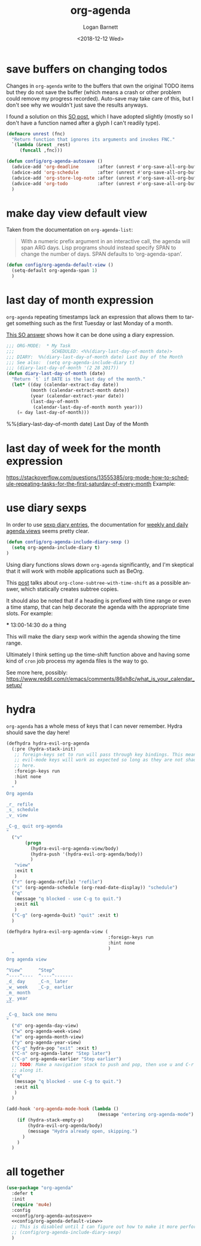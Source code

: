 #+title:    org-agenda
#+author:   Logan Barnett
#+email:    logustus@gmail.com
#+date:     <2018-12-12 Wed>
#+language: en
#+tags:     emacs config org-agenda

* save buffers on changing todos

  Changes in =org-agenda= write to the buffers that own the original TODO items
  but they do not save the buffer (which means a crash or other problem could
  remove my progress recorded). Auto-save may take care of this, but I don't see
  why we wouldn't just save the results anyways.

  I found a solution on this [[https://emacs.stackexchange.com/questions/21754/how-to-automatically-save-all-org-files-after-marking-a-repeating-item-as-done-i][SO post]], which I have adopted slightly (mostly so I
  don't have a function named after a glyph I can't readily type).

  #+begin_src emacs-lisp :results none
    (defmacro unrest (fnc)
      "Return function that ignores its arguments and invokes FNC."
      `(lambda (&rest _rest)
         (funcall ,fnc)))
  #+end_src

  #+begin_src emacs-lisp :results none
    (defun config/org-agenda-autosave ()
      (advice-add 'org-deadline       :after (unrest #'org-save-all-org-buffers))
      (advice-add 'org-schedule       :after (unrest #'org-save-all-org-buffers))
      (advice-add 'org-store-log-note :after (unrest #'org-save-all-org-buffers))
      (advice-add 'org-todo           :after (unrest #'org-save-all-org-buffers))
      )
  #+end_src

* make day view default view
  Taken from the documentation on =org-agenda-list=:

  #+begin_quote
  With a numeric prefix argument in an interactive call, the agenda will
  span ARG days.  Lisp programs should instead specify SPAN to change
  the number of days.  SPAN defaults to ‘org-agenda-span’.
  #+end_quote

  #+begin_src emacs-lisp :results none
    (defun config/org-agenda-default-view ()
      (setq-default org-agenda-span 1)
      )
  #+end_src

* last day of month expression
  =org-agenda= repeating timestamps lack an expression that allows them to
  target something such as the first Tuesday or last Monday of a month.

  [[https://emacs.stackexchange.com/questions/31683/schedule-org-task-for-last-day-of-every-month][This SO answer]] shows how it can be done using a diary expression.

  #+begin_src emacs-lisp
    ;;; ORG-MODE:  * My Task
    ;;;              SCHEDULED: <%%(diary-last-day-of-month date)>
    ;;; DIARY:  %%(diary-last-day-of-month date) Last Day of the Month
    ;;; See also:  (setq org-agenda-include-diary t)
    ;;; (diary-last-day-of-month '(2 28 2017))
    (defun diary-last-day-of-month (date)
      "Return `t` if DATE is the last day of the month."
      (let* ((day (calendar-extract-day date))
             (month (calendar-extract-month date))
             (year (calendar-extract-year date))
             (last-day-of-month
              (calendar-last-day-of-month month year)))
        (= day last-day-of-month)))
  #+end_src

  %%(diary-last-day-of-month date) Last Day of the Month

* last day of week for the month expression

  https://stackoverflow.com/questions/13555385/org-mode-how-to-schedule-repeating-tasks-for-the-first-saturday-of-every-month
  Example:
  # <%%(diary-float t 6 1)>
* use diary sexps
  In order to use [[https://www.gnu.org/software/emacs/manual/html_node/emacs/Sexp-Diary-Entries.html][sexp diary entries]], the documentation for
  [[https://orgmode.org/manual/Weekly_002fdaily-agenda.html][weekly and daily agenda views]] seems pretty clear.

  #+begin_src emacs-lisp
    (defun config/org-agenda-include-diary-sexp ()
      (setq org-agenda-include-diary t)
    )
  #+end_src

  Using diary functions slows down =org-agenda= significantly, and I'm skeptical
  that it will work with mobile applications such as BeOrg.

  This [[https://karl-voit.at/2017/01/15/org-clone-subtree-with-time-shift/][post]] talks about =org-clone-subtree-with-time-shift= as a possible
  answer, which statically creates subtree copies.

  It should also be noted that if a heading is prefixed with time range or even
  a time stamp, that can help decorate the agenda with the appropriate time
  slots. For example:

  #+begin_example org
  *** 13:00-14:30 do a thing
  #+end_example

  This will make the diary sexp work within the agenda showing the time range.

  Ultimately I think setting up the time-shift function above and having some
  kind of =cron= job process my agenda files is the way to go.

  See more here, possibly: https://www.reddit.com/r/emacs/comments/86xh8c/what_is_your_calendar_setup/
* hydra
=org-agenda= has a whole mess of keys that I can never remember. Hydra should
save the day here!


#+begin_src emacs-lisp :results none :tangle yes
(defhydra hydra-evil-org-agenda
  (:pre (hydra-stack-init)
   ;; foreign-keys set to run will pass through key bindings. This means
   ;; evil-mode keys will work as expected so long as they are not shadowed
   ;; here.
   :foreign-keys run
   :hint none
   )
  "
Org agenda

_r_ refile
_s_ schedule
_v_ view

_C-g_ quit org-agenda
"
  ("v"
       (progn
         (hydra-evil-org-agenda-view/body)
         (hydra-push '(hydra-evil-org-agenda/body))
         )
   "view"
   :exit t
   )
  ("r" (org-agenda-refile) "refile")
  ("s" (org-agenda-schedule (org-read-date-display)) "schedule")
  ("q"
   (message "q blocked - use C-g to quit.")
   :exit nil
   )
  ("C-g" (org-agenda-Quit) "quit" :exit t)
  )

(defhydra hydra-evil-org-agenda-view (
                                      :foreign-keys run
                                      :hint none
                                      )
  "
Org agenda view

^View^      ^Step^
^----^----  ^----^-------
_d_ day     _C-n_ later
_w_ week    _C-p_ earlier
_m_ month
_y_ year
^^

_C-g_ back one menu
"
  ("d" org-agenda-day-view)
  ("w" org-agenda-week-view)
  ("m" org-agenda-month-view)
  ("y" org-agenda-year-view)
  ("C-g" hydra-pop "exit" :exit t)
  ("C-n" org-agenda-later "Step later")
  ("C-p" org-agenda-earlier "Step earlier")
  ;; TODO: Make a navigation stack to push and pop, then use u and C-r to move
  ;; along it.
  ("q"
   (message "q blocked - use C-g to quit.")
   :exit nil
   )
  )

(add-hook 'org-agenda-mode-hook (lambda ()
                                  (message "entering org-agenda-mode")
    (if (hydra-stack-empty-p)
        (hydra-evil-org-agenda/body)
        (message "Hydra already open, skipping.")
      )
    )
  )
#+end_src

* all together

#+begin_src emacs-lisp :results none :noweb yes
  (use-package "org-agenda"
    :defer t
    :init
    (require 'mu4e)
    :config
    <<config/org-agenda-autosave>>
    <<config/org-agenda-default-view>>
    ;; This is disabled until I can figure out how to make it more performant.
    ;; (config/org-agenda-include-diary-sexp)
    )
#+end_src
